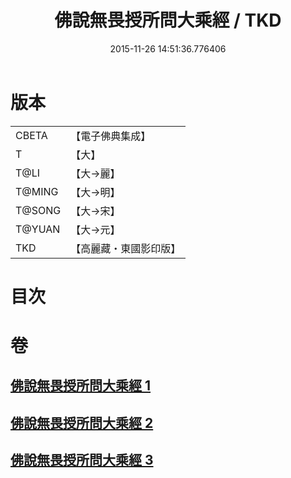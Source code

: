 #+TITLE: 佛說無畏授所問大乘經 / TKD
#+DATE: 2015-11-26 14:51:36.776406
* 版本
 |     CBETA|【電子佛典集成】|
 |         T|【大】     |
 |      T@LI|【大→麗】   |
 |    T@MING|【大→明】   |
 |    T@SONG|【大→宋】   |
 |    T@YUAN|【大→元】   |
 |       TKD|【高麗藏・東國影印版】|

* 目次
* 卷
** [[file:KR6f0023_001.txt][佛說無畏授所問大乘經 1]]
** [[file:KR6f0023_002.txt][佛說無畏授所問大乘經 2]]
** [[file:KR6f0023_003.txt][佛說無畏授所問大乘經 3]]
